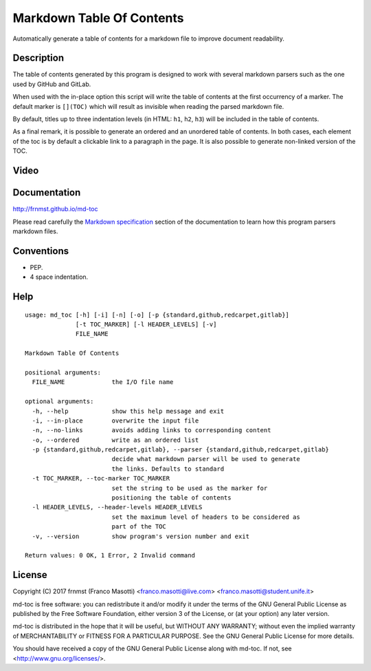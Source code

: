 Markdown Table Of Contents
==========================

Automatically generate a table of contents for a markdown file to improve
document readability.

Description
-----------

The table of contents generated by this program is designed to work with
several markdown parsers such as the one used by GitHub and GitLab.

When used with the in-place option this script will write the table of 
contents at the first occurrency of a marker. The default marker is ``[](TOC)`` 
which will result as invisible when reading the parsed markdown file.

By default, titles up to three indentation levels (in HTML: ``h1``, ``h2``, 
``h3``) will be included in the table of contents.

As a final remark, it is possible to generate an ordered and an unordered table 
of contents. In both cases, each element of the toc is by default a clickable 
link to a paragraph in the page. It is also possible to generate non-linked 
version of the TOC.

Video
-----

.. image:: https://asciinema.org/a/159550.png
     :target: https://asciinema.org/a/159550
     :align: center

Documentation
-------------

http://frnmst.github.io/md-toc

Please read carefully the `Markdown specification`_ section of the documentation 
to learn how this program parsers markdown files.

.. _Markdown specification: http://frnmst.github.io/md-toc/markdown_specification.html

Conventions
-----------

- PEP.
- 4 space indentation.

Help
----


::

    usage: md_toc [-h] [-i] [-n] [-o] [-p {standard,github,redcarpet,gitlab}]
                  [-t TOC_MARKER] [-l HEADER_LEVELS] [-v]
                  FILE_NAME

    Markdown Table Of Contents

    positional arguments:
      FILE_NAME             the I/O file name

    optional arguments:
      -h, --help            show this help message and exit
      -i, --in-place        overwrite the input file
      -n, --no-links        avoids adding links to corresponding content
      -o, --ordered         write as an ordered list
      -p {standard,github,redcarpet,gitlab}, --parser {standard,github,redcarpet,gitlab}
                            decide what markdown parser will be used to generate
                            the links. Defaults to standard
      -t TOC_MARKER, --toc-marker TOC_MARKER
                            set the string to be used as the marker for
                            positioning the table of contents
      -l HEADER_LEVELS, --header-levels HEADER_LEVELS
                            set the maximum level of headers to be considered as
                            part of the TOC
      -v, --version         show program's version number and exit

    Return values: 0 OK, 1 Error, 2 Invalid command


License
-------

Copyright (C) 2017 frnmst (Franco Masotti) <franco.masotti@live.com>
<franco.masotti@student.unife.it>

md-toc is free software: you can redistribute it and/or modify
it under the terms of the GNU General Public License as published by
the Free Software Foundation, either version 3 of the License, or
(at your option) any later version.

md-toc is distributed in the hope that it will be useful,
but WITHOUT ANY WARRANTY; without even the implied warranty of
MERCHANTABILITY or FITNESS FOR A PARTICULAR PURPOSE.  See the
GNU General Public License for more details.

You should have received a copy of the GNU General Public License
along with md-toc.  If not, see <http://www.gnu.org/licenses/>.
          
